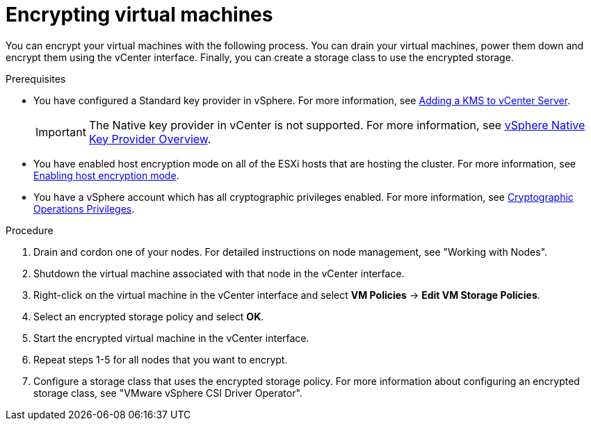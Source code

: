 :_mod-docs-content-type: PROCEDURE
[id="encrypting-virtual-machines_{context}"]
= Encrypting virtual machines

You can encrypt your virtual machines with the following process. You can drain your virtual machines, power them down and encrypt them using the vCenter interface. Finally, you can create a storage class to use the encrypted storage.

.Prerequisites

* You have configured a Standard key provider in vSphere. For more information, see link:https://docs.vmware.com/en/VMware-vSphere/7.0/com.vmware.vsphere.vsan.doc/GUID-AC06B3C3-901F-402E-B25F-1EE7809D1264.html[Adding a KMS to vCenter Server].
+
[IMPORTANT]
====
The Native key provider in vCenter is not supported. For more information, see link:https://docs.vmware.com/en/VMware-vSphere/7.0/com.vmware.vsphere.security.doc/GUID-54B9FBA2-FDB1-400B-A6AE-81BF3AC9DF97.html[vSphere Native Key Provider Overview].
====

* You have enabled host encryption mode on all of the ESXi hosts that are hosting the cluster. For more information, see link:https://docs.vmware.com/en/VMware-vSphere/7.0/com.vmware.vsphere.security.doc/GUID-A9E1F016-51B3-472F-B8DE-803F6BDB70BC.html[Enabling host encryption mode].
* You have a vSphere account which has all cryptographic privileges enabled. For more information, see link:https://docs.vmware.com/en/VMware-vSphere/7.0/com.vmware.vsphere.security.doc/GUID-660CCB35-847F-46B3-81CA-10DDDB9D7AA9.html[Cryptographic Operations Privileges].

.Procedure

. Drain and cordon one of your nodes. For detailed instructions on node management, see "Working with Nodes".
. Shutdown the virtual machine associated with that node in the vCenter interface.
. Right-click on the virtual machine in the vCenter interface and select *VM Policies* -> *Edit VM Storage Policies*.
. Select an encrypted storage policy and select *OK*.
. Start the encrypted virtual machine in the vCenter interface.
. Repeat steps 1-5 for all nodes that you want to encrypt.
. Configure a storage class that uses the encrypted storage policy. For more information about configuring an encrypted storage class, see "VMware vSphere CSI Driver Operator".

